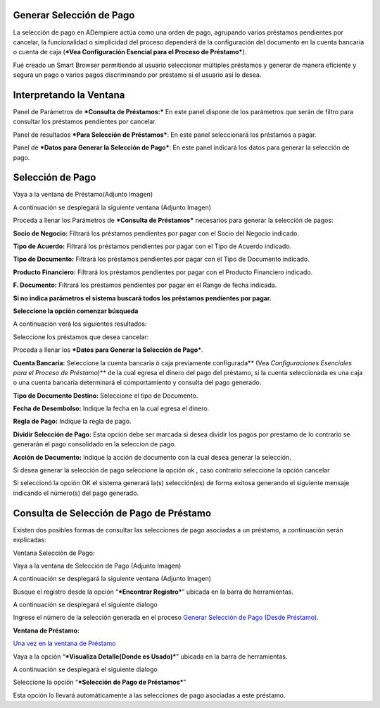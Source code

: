 Generar Selección de Pago
=========================

La selección de pago en ADempiere actúa como una orden de pago,
agrupando varios préstamos pendientes por cancelar, la funcionalidad o
simplicidad del proceso dependerá de la configuración del documento en
la cuenta bancaria o cuenta de caja (***Vea Configuración Esencial para
el Proceso de Préstamo***).

Fué creado un Smart Browser permitiendo al usuario seleccionar múltiples
préstamos y generar de manera eficiente y segura un pago o varios pagos
discriminando por préstamo si el usuario así lo desea.

Interpretando la Ventana
========================

Panel de Parámetros de ***Consulta de Préstamos:*** En este panel
dispone de los parámetros que serán de filtro para consultar los
préstamos pendientes por cancelar.

.. img:: resources/pay-selection-search.png
   :alt: Búsqueda de Selección de Pagos

   Búsqueda de Selección de Pagos

Panel de resultados ***Para Selección de Préstamos***: En este panel
seleccionará los préstamos a pagar.

.. img:: resources/pay-selection-result.png
   :alt: Resultado de Selección de Pagos

   Resultado de Selección de Pagos

Panel de ***Datos para Generar la Selección de Pago***: En este panel
indicará los datos para generar la selección de pago.

.. img:: resources/pay-selection-process.png
   :alt: Proceso de Selección de Pagos

   Proceso de Selección de Pagos

Selección de Pago
=================

Vaya a la ventana de Préstamo(Adjunto Imagen)

.. img:: resources/pay-selection-menu.png
   :alt: Menú de Selección de Pagos

   Menú de Selección de Pagos

A continuación se desplegará la siguiente ventana (Adjunto Imagen)

.. img:: resources/pay-selection-generate.png
   :alt: Generar Selección de Pagos

   Generar Selección de Pagos

Proceda a llenar los Parámetros de ***Consulta de Préstamos***
necesarios para generar la selección de pagos:

**Socio de Negocio:** Filtrará los préstamos pendientes por pagar con el
Socio del Negocio indicado.

**Tipo de Acuerdo:** Filtrará los préstamos pendientes por pagar con el
Tipo de Acuerdo indicado.

**Tipo de Documento:** Filtrará los préstamos pendientes por pagar con
el Tipo de Documento indicado.

**Producto Financiero:** Filtrará los préstamos pendientes por pagar con
el Producto Financiero indicado.

**F. Documento:** Filtrará los préstamos pendientes por pagar en el
Rango de fecha indicada.

**Si no indica parámetros el sistema buscará todos los préstamos
pendientes por pagar.**

**Seleccione la opción comenzar búsqueda** |Comenzar Búsqueda|

.. img:: resources/pay-selection-search-button.png
   :alt: Comenzar Búsqueda

   Comenzar Búsqueda

A continuación verá los siguientes resultados:

.. img:: resources/pay-selection-search-result.png
   :alt: Resultado de Búsqueda

   Resultado de Búsqueda

Seleccione los préstamos que desea cancelar:

.. img:: resources/pay-selection-selection.png
   :alt: Selección de Préstamo

   Selección de Préstamo

Proceda a llenar los ***Datos para Generar la Selección de Pago***.

.. img:: resources/pay-selection-selection-process.png
   :alt: Selección de Préstamo

   Selección de Préstamo

**Cuenta Bancaria:** Seleccione la cuenta bancaria ó caja previamente
configurada\*\* (Vea *Configuraciones Esenciales para el Proceso de
Préstamo*)\*\* de la cual egresa el dinero del pago del préstamo, si la
cuenta seleccionada es una caja o una cuenta bancaria determinará el
comportamiento y consulta del pago generado.

**Tipo de Documento Destino:** Seleccione el tipo de Documento.

**Fecha de Desembolso:** Indique la fecha en la cual egresa el dinero.

**Regla de Pago:** Indique la regla de pago.

**Dividir Selección de Pago:** Esta opción debe ser marcada si desea
dividir los pagos por prestamo de lo contrario se generarán el pago
consolidado en la seleccion de pago.

**Acción de Documento:** Indique la acción de documento con la cual
desea generar la selección.

.. img:: resources/pay-selection-document-action.png
   :alt: Acción de Documento

   Acción de Documento

Si desea generar la selección de pago seleccione la opción ok |Opción
Aceptar|, caso contrario seleccione la opción cancelar |Opción Cancelar|

Si seleccionó la opción OK el sistema generará la(s) selección(es) de
forma exitosa generando el siguiente mensaje indicando el número(s) del
pago generado.

.. img:: resources/pay-selection-generated.png
   :alt: Selección de Pagos Generada

   Selección de Pagos Generada

Consulta de Selección de Pago de Préstamo
=========================================

Existen dos posibles formas de consultar las selecciones de pago
asociadas a un préstamo, a continuación serán explicadas:

Ventana Selección de Pago:

Vaya a la ventana de Selección de Pago (Adjunto Imagen)

.. img:: resources/pay-selection-menu-detail.png
   :alt: Consulta de Selección de Pagos

   Consulta de Selección de Pagos

A continuación se desplegará la siguiente ventana (Adjunto Imagen)

.. img:: resources/pay-selection-window.png
   :alt: Selección de Pagos Generada

   Selección de Pagos Generada

Busque el registro desde la opción “\ ***Encontrar Registro***\ ”
ubicada en la barra de herramientas.

.. img:: resources/pay-selection-search-window.png
   :alt: Selección de Pagos Generada

   Selección de Pagos Generada

A continuación se desplegará el siguiente dialogo

.. img:: resources/pay-selection-search-dialog.png
   :alt: Selección de Pagos Generada

   Selección de Pagos Generada

Ingrese el número de la selección generada en el proceso `Generar
Selección de Pago (Desde Préstamo) <generate-payment-selection.md>`__.

**Ventana de Préstamo:**

`Una vez en la ventana de Préstamo <loan.md>`__

Vaya a la opción “\ ***Visualiza Detalle(Donde es Usado)***\ ” ubicada
en la barra de herramientas.

.. img:: resources/pay-selection-reference-icon.png
   :alt: Selección de Pagos Generada

   Selección de Pagos Generada

A continuación se desplegará el siguiente dialogo

.. img:: resources/pay-selection-search-reference.png
   :alt: Selección de Pagos Generada

   Selección de Pagos Generada

Seleccione la opción “\ ***Selección de Pago de Préstamos***\ ”

.. img:: resources/pay-selection-search-reference-zoom.png
   :alt: Selección de Pagos Generada

   Selección de Pagos Generada

Esta opción lo llevará automáticamente a las selecciones de pago
asociadas a este préstamo.

.. |Comenzar Búsqueda| image:: resources/pay-selection-init-search.png
.. |Opción Aceptar| image:: resources/loan-ok-icon.png
.. |Opción Cancelar| image:: resources/loan-cancel-icon.png
